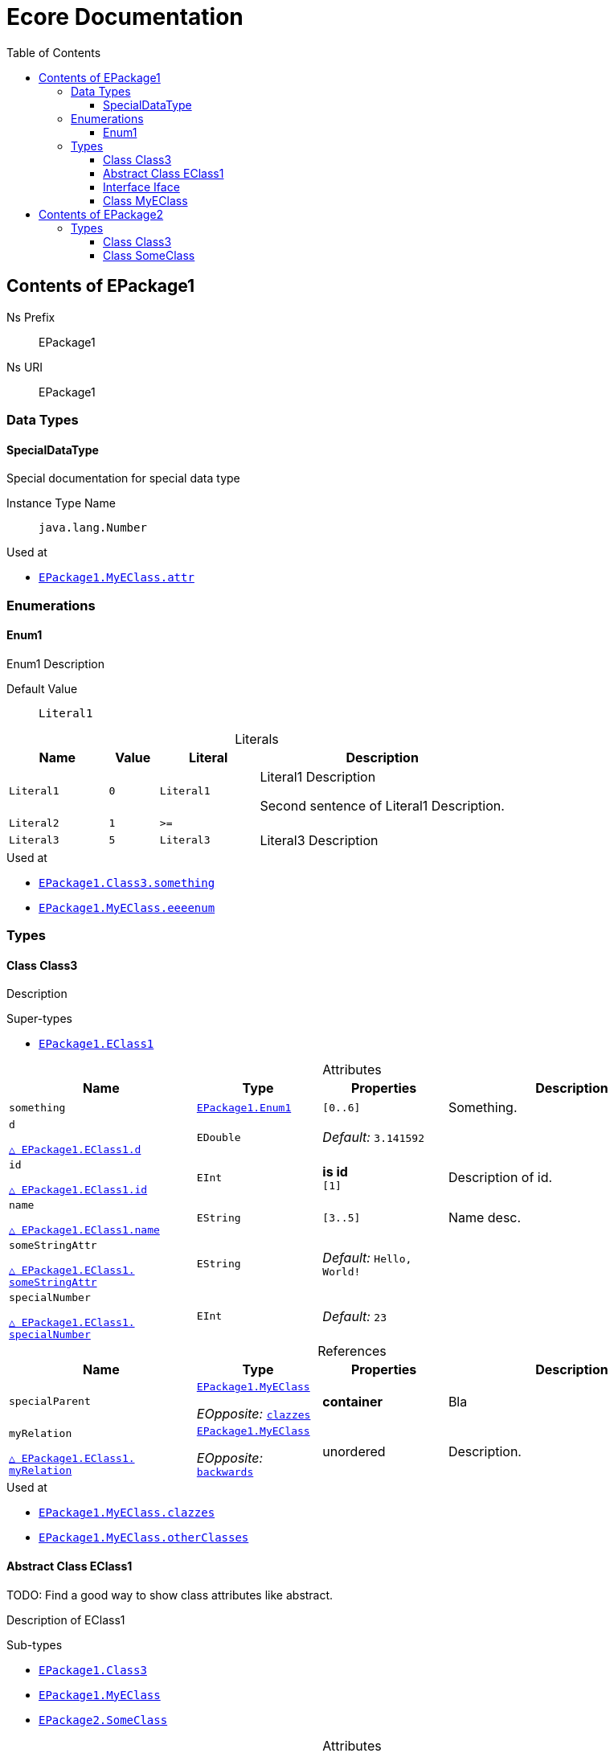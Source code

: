 // White Up-Pointing Triangle
:wupt: &#9651;

:inherited: {wupt}{nbsp}

// Black Up-Pointing Triangle
:bupt: &#9650;

:override: {bupt}{nbsp}

// White Down-Pointing Triangle
:wdpt: &#9661;

:inheritedBy: {wdpt}{nbsp}

// Black Down-Pointing Triangle
:bdpt: &#9660;

:overriddenBy: {bdpt}{nbsp}

:toc:
:toclevels: 4
:miscellaneous.tabsize: 2
:tabsize: 2
:icons: font
:experimental:
:source-highlighter: pygments
:prewrap!:
:table-caption!:

= Ecore Documentation


[[EPackage1]]
== Contents of EPackage1


Ns Prefix:: EPackage1
Ns URI:: EPackage1

=== Data Types

[[EPackage1-SpecialDataType]]
==== SpecialDataType

Special documentation for special data type

Instance Type Name:: `java.lang.Number`

.Used at
* `<<EPackage1-MyEClass-attr, EPackage1.{zwsp}MyEClass.{zwsp}attr>>`

=== Enumerations

[[EPackage1-Enum1]]
==== Enum1

Enum1 Description

Default Value:: `Literal1`

.Literals
[cols="<20,>10,<20,<50a",options="header"]
|===
|Name
|Value
|Literal
|Description

|`Literal1`[[EPackage1-Enum1-Literal1]]
|`0`
|`Literal1`
|Literal1 Description

Second sentence of Literal1 Description.

|`Literal2`[[EPackage1-Enum1-Literal2]]
|`1`
|`>=`
|

|`Literal3`[[EPackage1-Enum1-Literal3]]
|`5`
|`Literal3`
|Literal3 Description
|===

.Used at
* `<<EPackage1-Class3-something, EPackage1.{zwsp}Class3.{zwsp}something>>`
* `<<EPackage1-MyEClass-eeeenum, EPackage1.{zwsp}MyEClass.{zwsp}eeeenum>>`

=== Types

[[EPackage1-Class3]]
==== Class Class3

Description



.Super-types
* `<<EPackage1-EClass1, EPackage1.{zwsp}EClass1>>`

.Attributes
[cols="<30,<20,<20,<40a",options="header"]
|===
|Name
|Type
|Properties
|Description

|`something`[[EPackage1-Class3-something]]
|`<<EPackage1-Enum1, EPackage1.{zwsp}Enum1>>`
|`[0..6]`
|Something.

|`d`[[EPackage1-Class3-d]]

`<<EPackage1-EClass1-d, {inherited}EPackage1.{zwsp}EClass1.{zwsp}d>>`
|`EDouble`
|_Default:_ `3.141592`
|

|`id`[[EPackage1-Class3-id]]

`<<EPackage1-EClass1-id, {inherited}EPackage1.{zwsp}EClass1.{zwsp}id>>`
|`EInt`
|*is id* +
`[1]`
|Description of id.

|`name`[[EPackage1-Class3-name]]

`<<EPackage1-EClass1-name, {inherited}EPackage1.{zwsp}EClass1.{zwsp}name>>`
|`EString`
|`[3..5]`
|Name desc.

|`someStringAttr`[[EPackage1-Class3-someStringAttr]]

`<<EPackage1-EClass1-someStringAttr, {inherited}EPackage1.{zwsp}EClass1.{zwsp}someStringAttr>>`
|`EString`
|_Default:_ `Hello, World!`
|

|`specialNumber`[[EPackage1-Class3-specialNumber]]

`<<EPackage1-EClass1-specialNumber, {inherited}EPackage1.{zwsp}EClass1.{zwsp}specialNumber>>`
|`EInt`
|_Default:_ `23`
|
|===

.References
[cols="<30,<20,<20,<40a",options="header"]
|===
|Name
|Type
|Properties
|Description

|`specialParent`[[EPackage1-Class3-specialParent]]
|`<<EPackage1-MyEClass, EPackage1.{zwsp}MyEClass>>`

_EOpposite:_ `<<EPackage1-MyEClass-clazzes, clazzes>>`
|*container*
|Bla

|`myRelation`[[EPackage1-Class3-myRelation]]

`<<EPackage1-EClass1-myRelation, {inherited}EPackage1.{zwsp}EClass1.{zwsp}myRelation>>`
|`<<EPackage1-MyEClass, EPackage1.{zwsp}MyEClass>>`

_EOpposite:_ `<<EPackage1-MyEClass-backwards, backwards>>`
|unordered
|Description.
|===

.Used at
* `<<EPackage1-MyEClass-clazzes, EPackage1.{zwsp}MyEClass.{zwsp}clazzes>>`
* `<<EPackage1-MyEClass-otherClasses, EPackage1.{zwsp}MyEClass.{zwsp}otherClasses>>`

[[EPackage1-EClass1]]
==== Abstract Class EClass1

TODO: Find a good way to show class attributes like abstract.

Description of EClass1



.Sub-types
* `<<EPackage1-Class3, EPackage1.{zwsp}Class3>>`
* `<<EPackage1-MyEClass, EPackage1.{zwsp}MyEClass>>`
* `<<EPackage2-SomeClass, EPackage2.{zwsp}SomeClass>>`

.Attributes
[cols="<30,<20,<20,<40a",options="header"]
|===
|Name
|Type
|Properties
|Description

|`d`[[EPackage1-EClass1-d]]
|`EDouble`
|_Default:_ `3.141592`
|

|`id`[[EPackage1-EClass1-id]]
|`EInt`
|*is id* +
`[1]`
|Description of id.

|`name`[[EPackage1-EClass1-name]]
|`EString`
|`[3..5]`
|Name desc.

|`someStringAttr`[[EPackage1-EClass1-someStringAttr]]
|`EString`
|_Default:_ `Hello, World!`
|

|`specialNumber`[[EPackage1-EClass1-specialNumber]]
|`EInt`
|_Default:_ `23`
|
|===

.References
[cols="<30,<20,<20,<40a",options="header"]
|===
|Name
|Type
|Properties
|Description

|`myRelation`[[EPackage1-EClass1-myRelation]]
|`<<EPackage1-MyEClass, EPackage1.{zwsp}MyEClass>>`

_EOpposite:_ `<<EPackage1-MyEClass-backwards, backwards>>`
|unordered
|Description.
|===

.Used at
* `<<EPackage1-MyEClass-backwards, EPackage1.{zwsp}MyEClass.{zwsp}backwards>>`
* `<<EPackage1-MyEClass-ref, EPackage1.{zwsp}MyEClass.{zwsp}ref>>`

[[EPackage1-Iface]]
==== Interface Iface

Description



.Sub-types
* `<<EPackage2-SomeClass, EPackage2.{zwsp}SomeClass>>`

[[EPackage1-MyEClass]]
==== Class MyEClass

Description



.Super-types
* `<<EPackage1-EClass1, EPackage1.{zwsp}EClass1>>`

.Attributes
[cols="<30,<20,<20,<40a",options="header"]
|===
|Name
|Type
|Properties
|Description

|`attr`[[EPackage1-MyEClass-attr]]
|`<<EPackage1-SpecialDataType, EPackage1.{zwsp}SpecialDataType>>`
|
|Description.

Second sentence.

|`eeeenum`[[EPackage1-MyEClass-eeeenum]]
|`<<EPackage1-Enum1, EPackage1.{zwsp}Enum1>>`
|`[0..6]` +
_Default:_ `<<EPackage1-Enum1-Literal1, Literal1>>`
|Deschkriptschion.

|`d`[[EPackage1-MyEClass-d]]

`<<EPackage1-EClass1-d, {inherited}EPackage1.{zwsp}EClass1.{zwsp}d>>`
|`EDouble`
|_Default:_ `3.141592`
|

|`id`[[EPackage1-MyEClass-id]]

`<<EPackage1-EClass1-id, {inherited}EPackage1.{zwsp}EClass1.{zwsp}id>>`
|`EInt`
|*is id* +
`[1]`
|Description of id.

|`name`[[EPackage1-MyEClass-name]]

`<<EPackage1-EClass1-name, {inherited}EPackage1.{zwsp}EClass1.{zwsp}name>>`
|`EString`
|`[3..5]`
|Name desc.

|`someStringAttr`[[EPackage1-MyEClass-someStringAttr]]

`<<EPackage1-EClass1-someStringAttr, {inherited}EPackage1.{zwsp}EClass1.{zwsp}someStringAttr>>`
|`EString`
|_Default:_ `Hello, World!`
|

|`specialNumber`[[EPackage1-MyEClass-specialNumber]]

`<<EPackage1-EClass1-specialNumber, {inherited}EPackage1.{zwsp}EClass1.{zwsp}specialNumber>>`
|`EInt`
|_Default:_ `23`
|
|===

.Containments
[cols="<30,<20,<20,<40a",options="header"]
|===
|Name
|Type
|Properties
|Description

|`clazzes`[[EPackage1-MyEClass-clazzes]]
|`<<EPackage1-Class3, EPackage1.{zwsp}Class3>>`

_EOpposite:_ `<<EPackage1-Class3-specialParent, specialParent>>`
|`[1..*]` +
unordered
|Desc.

|`otherClasses`[[EPackage1-MyEClass-otherClasses]]
|`<<EPackage1-Class3, EPackage1.{zwsp}Class3>>`
|
|Desc.

Containments could also be inherited.
|===

.References
[cols="<30,<20,<20,<40a",options="header"]
|===
|Name
|Type
|Properties
|Description

|`backwards`[[EPackage1-MyEClass-backwards]]
|`<<EPackage1-EClass1, EPackage1.{zwsp}EClass1>>`

_EOpposite:_ `<<EPackage1-EClass1-myRelation, myRelation>>`
|`[1]`
|

|`ref`[[EPackage1-MyEClass-ref]]
|`<<EPackage1-EClass1, EPackage1.{zwsp}EClass1>>`
|
|Whatever.

|`myRelation`[[EPackage1-MyEClass-myRelation]]

`<<EPackage1-EClass1-myRelation, {inherited}EPackage1.{zwsp}EClass1.{zwsp}myRelation>>`
|`<<EPackage1-MyEClass, EPackage1.{zwsp}MyEClass>>`

_EOpposite:_ `<<EPackage1-MyEClass-backwards, backwards>>`
|unordered
|Description.
|===

.Used at
* `<<EPackage1-Class3-myRelation, EPackage1.{zwsp}Class3.{zwsp}myRelation>>`
* `<<EPackage1-Class3-specialParent, EPackage1.{zwsp}Class3.{zwsp}specialParent>>`
* `<<EPackage1-EClass1-myRelation, EPackage1.{zwsp}EClass1.{zwsp}myRelation>>`
* `<<EPackage1-MyEClass-myRelation, EPackage1.{zwsp}MyEClass.{zwsp}myRelation>>`
* `<<EPackage2-SomeClass-myRelation, EPackage2.{zwsp}SomeClass.{zwsp}myRelation>>`


[[EPackage2]]
== Contents of EPackage2

Package2 documentation

Ns Prefix:: ep2
Ns URI:: http://altran.com/general/emf/ecoredoc/test/epackage2/1.0.0

=== Types

[[EPackage2-Class3]]
==== Class Class3




.Attributes
[cols="<30,<20,<20,<40a",options="header"]
|===
|Name
|Type
|Properties
|Description

|`attr`[[EPackage2-Class3-attr]]
|`EDouble`
|_Default:_ `2.71`
|
|===

[[EPackage2-SomeClass]]
==== Class SomeClass

This is

my doc



.Super-types
* `<<EPackage1-EClass1, EPackage1.{zwsp}EClass1>>`
* `<<EPackage1-Iface, EPackage1.{zwsp}Iface>>`

.Attributes
[cols="<30,<20,<20,<40a",options="header"]
|===
|Name
|Type
|Properties
|Description

|`d`[[EPackage2-SomeClass-d]]

`<<EPackage1-EClass1-d, {inherited}EPackage1.{zwsp}EClass1.{zwsp}d>>`
|`EDouble`
|_Default:_ `3.141592`
|

|`id`[[EPackage2-SomeClass-id]]

`<<EPackage1-EClass1-id, {inherited}EPackage1.{zwsp}EClass1.{zwsp}id>>`
|`EInt`
|*is id* +
`[1]`
|Description of id.

|`name`[[EPackage2-SomeClass-name]]

`<<EPackage1-EClass1-name, {inherited}EPackage1.{zwsp}EClass1.{zwsp}name>>`
|`EString`
|`[3..5]`
|Name desc.

|`someStringAttr`[[EPackage2-SomeClass-someStringAttr]]

`<<EPackage1-EClass1-someStringAttr, {inherited}EPackage1.{zwsp}EClass1.{zwsp}someStringAttr>>`
|`EString`
|_Default:_ `Hello, World!`
|

|`specialNumber`[[EPackage2-SomeClass-specialNumber]]

`<<EPackage1-EClass1-specialNumber, {inherited}EPackage1.{zwsp}EClass1.{zwsp}specialNumber>>`
|`EInt`
|_Default:_ `23`
|
|===

.References
[cols="<30,<20,<20,<40a",options="header"]
|===
|Name
|Type
|Properties
|Description

|`myRelation`[[EPackage2-SomeClass-myRelation]]

`<<EPackage1-EClass1-myRelation, {inherited}EPackage1.{zwsp}EClass1.{zwsp}myRelation>>`
|`<<EPackage1-MyEClass, EPackage1.{zwsp}MyEClass>>`

_EOpposite:_ `<<EPackage1-MyEClass-backwards, backwards>>`
|unordered
|Description.
|===
